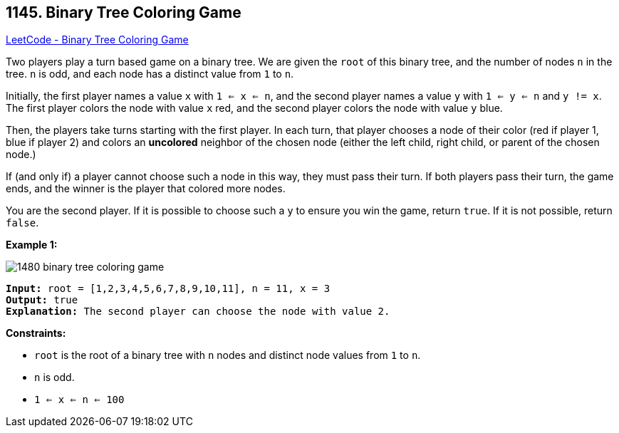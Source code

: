 == 1145. Binary Tree Coloring Game

https://leetcode.com/problems/binary-tree-coloring-game/[LeetCode - Binary Tree Coloring Game]

Two players play a turn based game on a binary tree.  We are given the `root` of this binary tree, and the number of nodes `n` in the tree.  `n` is odd, and each node has a distinct value from `1` to `n`.

Initially, the first player names a value `x` with `1 <= x <= n`, and the second player names a value `y` with `1 <= y <= n` and `y != x`.  The first player colors the node with value `x` red, and the second player colors the node with value `y` blue.

Then, the players take turns starting with the first player.  In each turn, that player chooses a node of their color (red if player 1, blue if player 2) and colors an *uncolored* neighbor of the chosen node (either the left child, right child, or parent of the chosen node.)

If (and only if) a player cannot choose such a node in this way, they must pass their turn.  If both players pass their turn, the game ends, and the winner is the player that colored more nodes.

You are the second player.  If it is possible to choose such a `y` to ensure you win the game, return `true`.  If it is not possible, return `false`.

 
*Example 1:*

image::https://assets.leetcode.com/uploads/2019/08/01/1480-binary-tree-coloring-game.png[]

[subs="verbatim,quotes,macros"]
----
*Input:* root = [1,2,3,4,5,6,7,8,9,10,11], n = 11, x = 3
*Output:* true
*Explanation:* The second player can choose the node with value 2.
----

 
*Constraints:*


* `root` is the root of a binary tree with `n` nodes and distinct node values from `1` to `n`.
* `n` is odd.
* `1 <= x <= n <= 100`


